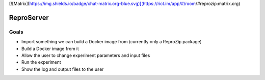 [![Matrix](https://img.shields.io/badge/chat-matrix.org-blue.svg)](https://riot.im/app/#/room/#reprozip:matrix.org)

.. image:: https://img.shields.io/badge/chat-matrix.org-blue.svg
   :alt: Matrix
   :target: https://riot.im/app/#/room/#reprozip:matrix.org

ReproServer
===========

Goals
-----

- Import something we can build a Docker image from (currently only a ReproZip package)
- Build a Docker image from it
- Allow the user to change experiment parameters and input files
- Run the experiment
- Show the log and output files to the user
